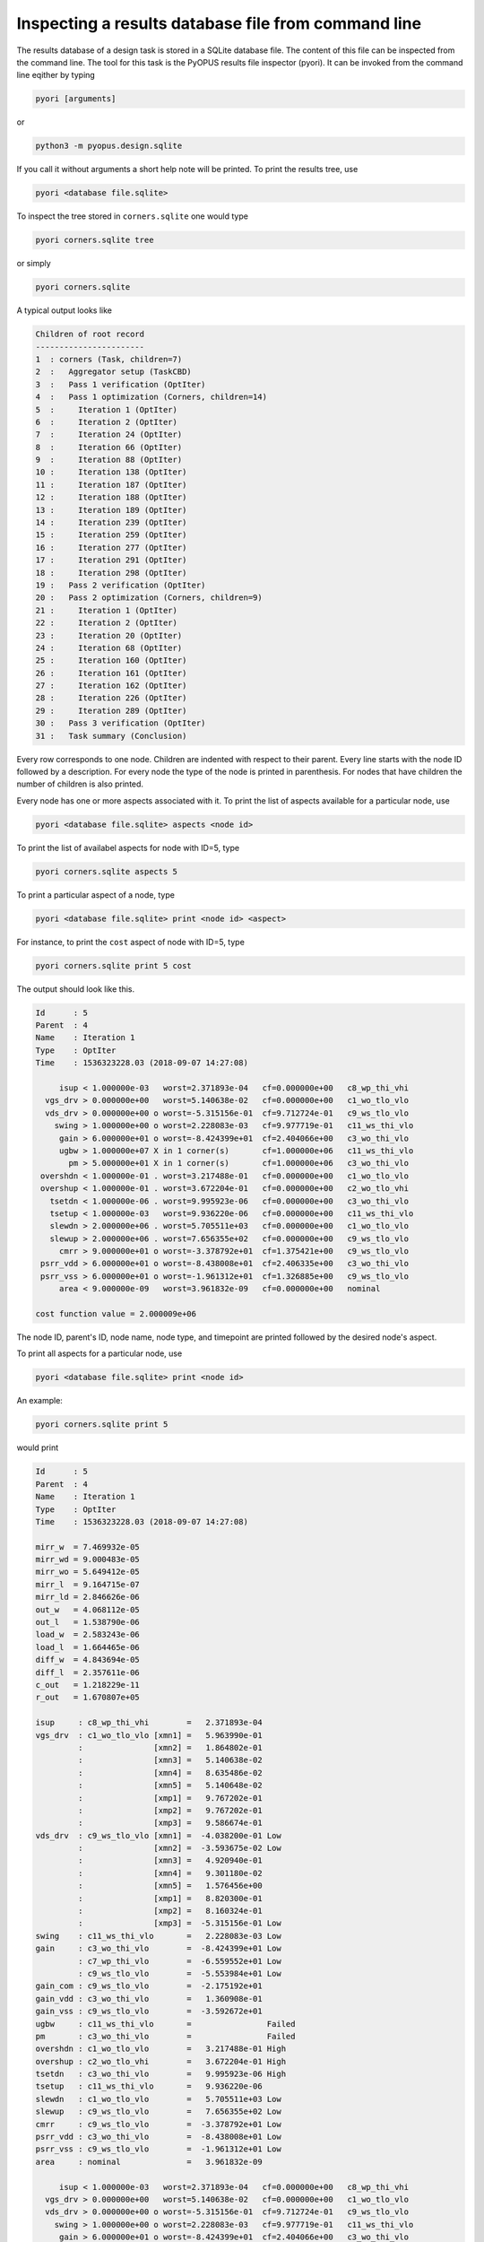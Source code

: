 Inspecting a results database file from command line
====================================================

The results database of a design task is stored in a SQLite database file. The 
content of this file can be inspected from the command line. The tool for this 
task is the PyOPUS results file inspector (pyori). It can be invoked from the 
command line eqither by typing

.. code-block:: none

   pyori [arguments]

or

.. code-block:: none

   python3 -m pyopus.design.sqlite

If you call it without arguments a short help note will be printed. To print the 
results tree, use 

.. code-block:: none

   pyori <database file.sqlite>
   
To inspect the tree stored in ``corners.sqlite`` one would type

.. code-block:: none

   pyori corners.sqlite tree
   
or simply

.. code-block:: none

   pyori corners.sqlite
     
A typical output looks like

.. code-block:: none

   Children of root record
   -----------------------
   1  : corners (Task, children=7)
   2  :   Aggregator setup (TaskCBD)
   3  :   Pass 1 verification (OptIter)
   4  :   Pass 1 optimization (Corners, children=14)
   5  :     Iteration 1 (OptIter)
   6  :     Iteration 2 (OptIter)
   7  :     Iteration 24 (OptIter)
   8  :     Iteration 66 (OptIter)
   9  :     Iteration 88 (OptIter)
   10 :     Iteration 138 (OptIter)
   11 :     Iteration 187 (OptIter)
   12 :     Iteration 188 (OptIter)
   13 :     Iteration 189 (OptIter)
   14 :     Iteration 239 (OptIter)
   15 :     Iteration 259 (OptIter)
   16 :     Iteration 277 (OptIter)
   17 :     Iteration 291 (OptIter)
   18 :     Iteration 298 (OptIter)
   19 :   Pass 2 verification (OptIter)
   20 :   Pass 2 optimization (Corners, children=9)
   21 :     Iteration 1 (OptIter)
   22 :     Iteration 2 (OptIter)
   23 :     Iteration 20 (OptIter)
   24 :     Iteration 68 (OptIter)
   25 :     Iteration 160 (OptIter)
   26 :     Iteration 161 (OptIter)
   27 :     Iteration 162 (OptIter)
   28 :     Iteration 226 (OptIter)
   29 :     Iteration 289 (OptIter)
   30 :   Pass 3 verification (OptIter)
   31 :   Task summary (Conclusion)

Every row corresponds to one node. Children are indented with respect to their 
parent. Every line starts with the node ID followed by a description. For 
every node the type of the node is printed in parenthesis. For nodes that 
have children the number of children is also printed. 

Every node has one or more aspects associated with it. To print the list of 
aspects available for a particular node, use 

.. code-block:: none

   pyori <database file.sqlite> aspects <node id>
   
To print the list of availabel aspects for node with ID=5, type 

.. code-block:: none

   pyori corners.sqlite aspects 5

To print a particular aspect of a node, type 

.. code-block:: none

   pyori <database file.sqlite> print <node id> <aspect>
   
For instance, to print the ``cost`` aspect of node with ID=5, type

.. code-block:: none

   pyori corners.sqlite print 5 cost
   
The output should look like this. 

.. code-block:: none

   Id      : 5
   Parent  : 4
   Name    : Iteration 1
   Type    : OptIter
   Time    : 1536323228.03 (2018-09-07 14:27:08)
   
        isup < 1.000000e-03   worst=2.371893e-04   cf=0.000000e+00   c8_wp_thi_vhi
     vgs_drv > 0.000000e+00   worst=5.140638e-02   cf=0.000000e+00   c1_wo_tlo_vlo
     vds_drv > 0.000000e+00 o worst=-5.315156e-01  cf=9.712724e-01   c9_ws_tlo_vlo
       swing > 1.000000e+00 o worst=2.228083e-03   cf=9.977719e-01   c11_ws_thi_vlo
        gain > 6.000000e+01 o worst=-8.424399e+01  cf=2.404066e+00   c3_wo_thi_vlo
        ugbw > 1.000000e+07 X in 1 corner(s)       cf=1.000000e+06   c11_ws_thi_vlo
          pm > 5.000000e+01 X in 1 corner(s)       cf=1.000000e+06   c3_wo_thi_vlo
    overshdn < 1.000000e-01 . worst=3.217488e-01   cf=0.000000e+00   c1_wo_tlo_vlo
    overshup < 1.000000e-01 . worst=3.672204e-01   cf=0.000000e+00   c2_wo_tlo_vhi
      tsetdn < 1.000000e-06 . worst=9.995923e-06   cf=0.000000e+00   c3_wo_thi_vlo
      tsetup < 1.000000e-03   worst=9.936220e-06   cf=0.000000e+00   c11_ws_thi_vlo
      slewdn > 2.000000e+06 . worst=5.705511e+03   cf=0.000000e+00   c1_wo_tlo_vlo
      slewup > 2.000000e+06 . worst=7.656355e+02   cf=0.000000e+00   c9_ws_tlo_vlo
        cmrr > 9.000000e+01 o worst=-3.378792e+01  cf=1.375421e+00   c9_ws_tlo_vlo
    psrr_vdd > 6.000000e+01 o worst=-8.438008e+01  cf=2.406335e+00   c3_wo_thi_vlo
    psrr_vss > 6.000000e+01 o worst=-1.961312e+01  cf=1.326885e+00   c9_ws_tlo_vlo
        area < 9.000000e-09   worst=3.961832e-09   cf=0.000000e+00   nominal
   
   cost function value = 2.000009e+06

The node ID, parent's ID, node name, node type, and timepoint are printed 
followed by the desired node's aspect. 

To print all aspects for a particular node, use

.. code-block:: none

   pyori <database file.sqlite> print <node id>

An example:
	
.. code-block:: none

   pyori corners.sqlite print 5
   
would print 

.. code-block:: none

   Id      : 5
   Parent  : 4
   Name    : Iteration 1
   Type    : OptIter
   Time    : 1536323228.03 (2018-09-07 14:27:08)
   
   mirr_w  = 7.469932e-05
   mirr_wd = 9.000483e-05
   mirr_wo = 5.649412e-05
   mirr_l  = 9.164715e-07
   mirr_ld = 2.846626e-06
   out_w   = 4.068112e-05
   out_l   = 1.538790e-06
   load_w  = 2.583243e-06
   load_l  = 1.664465e-06
   diff_w  = 4.843694e-05
   diff_l  = 2.357611e-06
   c_out   = 1.218229e-11
   r_out   = 1.670807e+05
   
   isup     : c8_wp_thi_vhi        =   2.371893e-04 
   vgs_drv  : c1_wo_tlo_vlo [xmn1] =   5.963990e-01 
            :               [xmn2] =   1.864802e-01 
            :               [xmn3] =   5.140638e-02 
            :               [xmn4] =   8.635486e-02 
            :               [xmn5] =   5.140648e-02 
            :               [xmp1] =   9.767202e-01 
            :               [xmp2] =   9.767202e-01 
            :               [xmp3] =   9.586674e-01 
   vds_drv  : c9_ws_tlo_vlo [xmn1] =  -4.038200e-01 Low
            :               [xmn2] =  -3.593675e-02 Low
            :               [xmn3] =   4.920940e-01 
            :               [xmn4] =   9.301180e-02 
            :               [xmn5] =   1.576456e+00 
            :               [xmp1] =   8.820300e-01 
            :               [xmp2] =   8.160324e-01 
            :               [xmp3] =  -5.315156e-01 Low
   swing    : c11_ws_thi_vlo       =   2.228083e-03 Low
   gain     : c3_wo_thi_vlo        =  -8.424399e+01 Low
            : c7_wp_thi_vlo        =  -6.559552e+01 Low
            : c9_ws_tlo_vlo        =  -5.553984e+01 Low
   gain_com : c9_ws_tlo_vlo        =  -2.175192e+01 
   gain_vdd : c3_wo_thi_vlo        =   1.360908e-01 
   gain_vss : c9_ws_tlo_vlo        =  -3.592672e+01 
   ugbw     : c11_ws_thi_vlo       =                Failed
   pm       : c3_wo_thi_vlo        =                Failed
   overshdn : c1_wo_tlo_vlo        =   3.217488e-01 High
   overshup : c2_wo_tlo_vhi        =   3.672204e-01 High
   tsetdn   : c3_wo_thi_vlo        =   9.995923e-06 High
   tsetup   : c11_ws_thi_vlo       =   9.936220e-06 
   slewdn   : c1_wo_tlo_vlo        =   5.705511e+03 Low
   slewup   : c9_ws_tlo_vlo        =   7.656355e+02 Low
   cmrr     : c9_ws_tlo_vlo        =  -3.378792e+01 Low
   psrr_vdd : c3_wo_thi_vlo        =  -8.438008e+01 Low
   psrr_vss : c9_ws_tlo_vlo        =  -1.961312e+01 Low
   area     : nominal              =   3.961832e-09 
   
        isup < 1.000000e-03   worst=2.371893e-04   cf=0.000000e+00   c8_wp_thi_vhi
     vgs_drv > 0.000000e+00   worst=5.140638e-02   cf=0.000000e+00   c1_wo_tlo_vlo
     vds_drv > 0.000000e+00 o worst=-5.315156e-01  cf=9.712724e-01   c9_ws_tlo_vlo
       swing > 1.000000e+00 o worst=2.228083e-03   cf=9.977719e-01   c11_ws_thi_vlo
        gain > 6.000000e+01 o worst=-8.424399e+01  cf=2.404066e+00   c3_wo_thi_vlo
        ugbw > 1.000000e+07 X in 1 corner(s)       cf=1.000000e+06   c11_ws_thi_vlo
          pm > 5.000000e+01 X in 1 corner(s)       cf=1.000000e+06   c3_wo_thi_vlo
    overshdn < 1.000000e-01 . worst=3.217488e-01   cf=0.000000e+00   c1_wo_tlo_vlo
    overshup < 1.000000e-01 . worst=3.672204e-01   cf=0.000000e+00   c2_wo_tlo_vhi
      tsetdn < 1.000000e-06 . worst=9.995923e-06   cf=0.000000e+00   c3_wo_thi_vlo
      tsetup < 1.000000e-03   worst=9.936220e-06   cf=0.000000e+00   c11_ws_thi_vlo
      slewdn > 2.000000e+06 . worst=5.705511e+03   cf=0.000000e+00   c1_wo_tlo_vlo
      slewup > 2.000000e+06 . worst=7.656355e+02   cf=0.000000e+00   c9_ws_tlo_vlo
        cmrr > 9.000000e+01 o worst=-3.378792e+01  cf=1.375421e+00   c9_ws_tlo_vlo
    psrr_vdd > 6.000000e+01 o worst=-8.438008e+01  cf=2.406335e+00   c3_wo_thi_vlo
    psrr_vss > 6.000000e+01 o worst=-1.961312e+01  cf=1.326885e+00   c9_ws_tlo_vlo
        area < 9.000000e-09   worst=3.961832e-09   cf=0.000000e+00   nominal
   
   cost function value = 2.000009e+06
